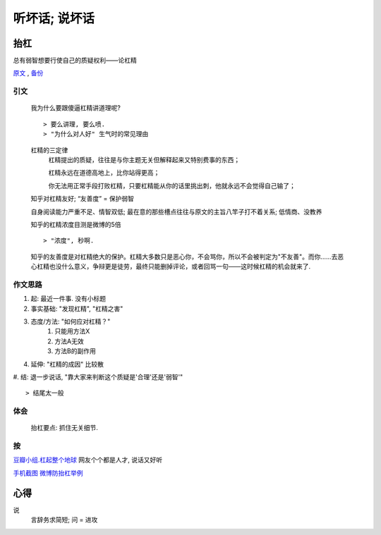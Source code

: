 听坏话; 说坏话
********


抬杠
======

总有弱智想要行使自己的质疑权利——论杠精

原文_ , 备份_

引文
-----

	我为什么要跟傻逼杠精讲道理呢?
	::

	> 要么讲理, 要么喷. 
	> "为什么对人好" 生气时的常见理由


	杠精的三定律
	    杠精提出的质疑，往往是与你主题无关但解释起来又特别费事的东西；

	    杠精永远在道德高地上，比你站得更高；

	    你无法用正常手段打败杠精，只要杠精能从你的话里挑出刺，他就永远不会觉得自己输了；


	知乎对杠精友好; “友善度” = 保护弱智

	自身阅读能力严重不足、情智双低; 最在意的那些槽点往往与原文的主旨八竿子打不着关系; 低情商、没教养

	知乎的杠精浓度目测是微博的5倍
	::

	> "浓度", 秒啊.

	知乎的友善度是对杠精绝大的保护。杠精大多数只是恶心你，不会骂你，所以不会被判定为"不友善"。而你……去恶心杠精也没什么意义，争辩更是徒劳，最终只能删掉评论，或者回骂一句——这时候杠精的机会就来了.

作文思路
---------

#. 起: 最近一件事. 没有小标题
#. 事实基础: "发现杠精", "杠精之害"
#. 态度/方法: "如何应对杠精？"
    #. 只能用方法X
    #. 方法A无效
    #. 方法B的副作用
#. 延伸: "杠精的成因" 比较散
#. 结: 退一步说话, "靠大家来判断这个质疑是'合理'还是'弱智'"
::

> 结尾太一般

体会
--------

	抬杠要点: 抓住无关细节.

按
-------

`豆瓣小组.杠起整个地球 <https://www.douban.com/group/632238/>`_ 网友个个都是人才, 说话又好听

.. _原文: https://mp.weixin.qq.com/s/hvAWCOOf1j6KUSCh8jqnXQ
.. _备份: https://archive.is/Gqhkd

`手机截图 微博防抬杠举例 <https://archive.is/Gqhkd/afa8f5d6255b32d8a9f8c3af42894c99f6e615d4>`_


心得
====

说
    言辞务求简短; 问 = 进攻
